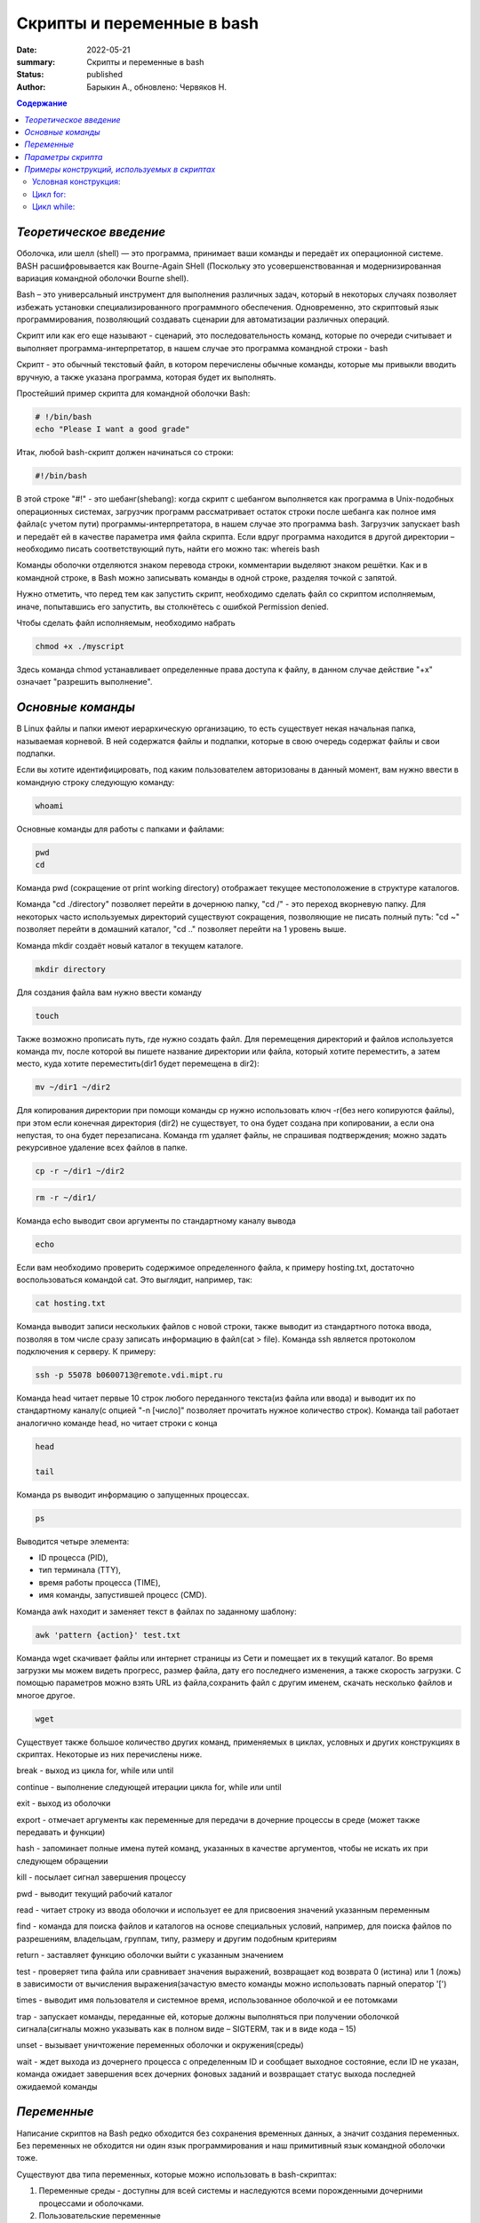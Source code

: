 Скрипты и переменные в bash
===========================

:date: 2022-05-21
:summary: Скрипты и переменные в bash
:status: published
:author: Барыкин А., обновлено: Червяков Н. 

.. default-role:: code
.. contents:: **Содержание**

*Теоретическое введение*
~~~~~~~~~~~~~~~~~~~~~~

Оболочка, или шелл (shell) — это программа, принимает ваши команды и
передаёт их операционной системе. BASH расшифровывается как Bourne-Again 
SHell (Поскольку это усовершенствованная и модернизированная вариация 
командной оболочки Bourne shell).

Bash – это универсальный инструмент для выполнения различных задач,
который в некоторых случаях позволяет избежать установки
специализированного программного обеспечения. Одновременно, это
скриптовый язык программирования, позволяющий создавать сценарии для
автоматизации различных операций.

Скрипт или как его еще называют - сценарий, это последовательность
команд, которые по очереди считывает и выполняет
программа-интерпретатор, в нашем случае это программа командной строки -
bash

Скрипт - это обычный текстовый файл, в котором перечислены обычные
команды, которые мы привыкли вводить вручную, а также указана программа,
которая будет их выполнять.

Простейший пример скрипта для командной оболочки Bash:

.. code:: bash

    # !/bin/bash
    echo "Please I want a good grade"

Итак, любой bash-скрипт должен начинаться со строки:

.. code:: bash

    #!/bin/bash

В этой строке "#!" - это шебанг(shebang): когда скрипт с шебангом выполняется как программа в Unix-подобных операционных системах, загрузчик программ рассматривает остаток строки после шебанга как полное имя файла(с учетом пути) программы-интерпретатора, в нашем случае это программа bash. Загрузчик запускает bash и передаёт ей в качестве параметра имя файла скрипта.
Если вдруг программа находится в другой директории – необходимо писать соответствующий путь, найти его можно так: whereis bash

Команды оболочки отделяются знаком перевода строки, комментарии выделяют
знаком решётки. Как и в командной строке, в Bash можно записывать
команды в одной строке, разделяя точкой с запятой.

Нужно отметить, что перед тем как запустить скрипт, необходимо
сделать файл со скриптом исполняемым, иначе, попытавшись его запустить, вы
столкнётесь с ошибкой Permission denied.

Чтобы сделать файл исполняемым, необходимо набрать

.. code:: bash

    chmod +x ./myscript

Здесь команда chmod устанавливает определенные права доступа к файлу, в данном случае действие "+x" означает "разрешить выполнение".

*Основные команды*
~~~~~~~~~~~~~~~~~

В Linux файлы и папки имеют иерархическую организацию, то есть
существует некая начальная папка, называемая корневой. В ней
содержатся файлы и подпапки, которые в свою очередь содержат файлы и
свои подпапки.

Если вы хотите идентифицировать, под каким пользователем авторизованы в данный момент, вам нужно ввести в командную строку следующую команду:

.. code:: bash
   
   whoami
   
Основные команды для работы с папками и файлами:

.. code:: bash
   
   pwd
   cd


Команда pwd (сокращение от print working directory) отображает текущее
местоположение в структуре каталогов.

Команда "cd ./directory" позволяет перейти в дочернюю папку, "cd /"  - это переход вкорневую папку. Для некоторых часто используемых директорий существуют сокращения, позволяющие не писать полный путь: "cd ~" позволяет перейти в домашний каталог,  "cd .." позволяет перейти на 1 уровень выше.

Команда mkdir создаёт новый каталог в текущем каталоге.

.. code:: bash

    mkdir directory

Для создания файла вам нужно ввести команду

.. code:: bash

    touch


Также возможно прописать путь, где нужно создать файл.
Для перемещения директорий и файлов используется команда mv, после которой вы пишете название директории или файла, который хотите переместить, а затем место, куда хотите переместить(dir1 будет перемещена в dir2): 

.. code:: bash

   mv ~/dir1 ~/dir2

Для копирования директории при помощи команды cp нужно использовать ключ -r(без него копируются файлы), при этом если конечная директория (dir2) не существует, то она будет создана при копировании, а если она непустая, то она будет перезаписана. Команда rm удаляет файлы, не спрашивая подтверждения; можно задать рекурсивное удаление всех файлов в папке.

.. code:: bash

   cp -r ~/dir1 ~/dir2
   
.. code:: bash
   
   rm -r ~/dir1/


Команда echo выводит свои аргументы по стандартному каналу вывода

.. code:: bash

    echo

Если вам необходимо проверить содержимое определенного файла, к примеру
hosting.txt, достаточно воспользоваться командой cat. Это выглядит, например, так:

.. code:: bash

    cat hosting.txt

Команда выводит записи нескольких файлов с новой строки, также выводит из стандартного потока ввода, позволяя в том числе сразу записать информацию в файл(cat > file). 
Команда ssh является протоколом подключения к серверу. К примеру:

.. code:: bash

    ssh -p 55078 b0600713@remote.vdi.mipt.ru

Команда head читает первые 10 строк любого переданного текста(из файла или ввода) и выводит
их по стандартному каналу(с опцией "-n [число]" позволяет прочитать нужное количество строк). Команда tail работает аналогично команде head, но читает строки с конца

.. code:: bash

    head

    tail
    
Команда ps выводит информацию о запущенных процессах.

.. code:: bash

    ps

Выводится четыре элемента:

• ID процесса (PID),

• тип терминала (TTY),

• время работы процесса (TIME),

• имя команды, запустившей процесс (CMD).


Команда awk находит и заменяет текст в файлах по заданному шаблону:

.. code:: bash

    awk 'pattern {action}' test.txt

Команда wget скачивает файлы или интернет страницы из Сети и помещает их в текущий каталог. Во время загрузки мы можем видеть прогресс, размер файла, дату его последнего изменения, а также скорость загрузки. C помощью параметров можно взять URL из файла,сохранить файл с другим именем, скачать несколько файлов и многое другое.

.. code:: bash

    wget


Существует также большое количество других команд, применяемых в циклах,
условных и других конструкциях в скриптах. Некоторые из них перечислены
ниже.

break - выход из цикла for, while или until

continue - выполнение следующей итерации цикла for, while или until

exit - выход из оболочки

export - отмечает аргументы как переменные для передачи в дочерние
процессы в среде (может также передавать и функции) 

hash - запоминает полные имена путей команд, указанных в качестве
аргументов, чтобы не искать их при следующем обращении

kill - посылает сигнал завершения процессу

pwd - выводит текущий рабочий каталог

read - читает строку из ввода оболочки и использует ее для присвоения
значений указанным переменным

find - команда для поиска файлов и каталогов на основе специальных условий, например, для поиска файлов по разрешениям, владельцам, группам, типу, размеру и другим подобным критериям

return - заставляет функцию оболочки выйти с указанным значением

test - проверяет типа файла или сравнивает значения выражений, возвращает код возврата 0 (истина) или 1 (ложь) 
в зависимости от вычисления выражения(зачастую вместо команды можно использовать парный оператор '[')

times - выводит имя пользователя и системное время, использованное
оболочкой и ее потомками

trap - запускает команды, переданные ей, которые должны выполняться при получении
оболочкой сигнала(сигналы можно указывать как в полном виде – SIGTERM, так и в виде кода – 15)

unset - вызывает уничтожение переменных оболочки и окружения(среды)

wait - ждет выхода из дочернего процесса с определенным ID и сообщает выходное состояние, если ID не указан, команда ожидает завершения всех дочерних фоновых заданий и возвращает статус выхода последней ожидаемой команды

*Переменные*
~~~~~~~~~~~

Написание скриптов на Bash редко обходится без сохранения временных
данных, а значит создания переменных. Без переменных не обходится ни
один язык программирования и наш примитивный язык командной оболочки
тоже.

Существуют два типа переменных, которые можно использовать в
bash-скриптах:

1. Переменные среды - доступны для всей системы и наследуются всеми порожденными дочерними процессами и оболочками.

2. Пользовательские переменные

.. code:: bash

    #!/bin/bash
    # display user home
    echo "Home for the current user is: $HOME"


В этом коротком скрипте HOME является переменной среды. Можно заметить,
что она находится в двойных кавычках, это не помешает системе её
распознать.

Наоборот, для того чтобы вывести на экран именно значок доллара, а не
значение переменной – понадобится использование управляющего символа,
обратной косой черты, перед знаком доллара:

.. code:: bash

    echo "I have \$1 in my pocket"

В дополнение к переменным среды, bash-скрипты позволяют задавать и
использовать в сценарии собственные переменные. Подобные переменные
хранят значение до тех пор, пока не завершится выполнение сценария.

Как и в случае с системными переменными, к пользовательским переменным
можно обращаться, используя знак доллара:

.. code:: bash

    #!/bin/bash
    # testing variables
    grade=7
    student="Alexey"
    echo "$student worked hard this semester, his grade will be $grade or more"


Одна из самых полезных возможностей bash-скриптов — это возможность
извлекать информацию из вывода команд и назначать её переменным, что
позволяет использовать эту информацию где угодно в файле сценария.

Сделать это можно двумя способами.

• С помощью значков обратного апострофа вокруг переменной «` `»

.. code:: bash

    #!/bin/bash
    mydir=`pwd`
    echo $mydir

• С помощью конструкции $()

.. code:: bash

    #!/bin/bash
    mydir=$(pwd)
    echo $mydir


В ходе его работы вывод команды pwd будет сохранён в переменной mydir,
содержимое которой, с помощью команды echo, попадёт в консоль.

Bash не различает типов переменных так, как языки высокого уровня,
например, С++, вы можете присвоить переменной как число, так и строку.
Одинаково все это будет считаться строкой. Оболочка поддерживает только
слияние строк, для этого просто запишите имена переменных подряд:

.. code:: bash

    #!/bin/bash
    string1="hello "
    string2= "world"
    string=$string1$string2


*Параметры скрипта*
~~~~~~~~~~~~~~~~~

Не всегда можно создать bash скрипт, который не зависит от ввода
пользователя. В большинстве случаев нужно спросить у пользователя какое
действие предпринять или какой файл использовать. При вызове скрипта мы
можем передавать ему параметры. Все эти параметры доступны в виде
переменных с именами в виде номеров.

Переменная с именем 1 содержит значение первого параметра, переменная 2 -
второго и так далее. Существует также ряд других переменных, значения которых можно использовать в скрипте:

1. $0 – имя скрипта

2. $# – количество переданных параметров

3. $@ – значения всех параметров, разделенных пробелами

4. $$ – PID(идентификатор) процесса, выполняющего скрипт

5. $? – код завершения предыдущей команды

Этот bash скрипт выведет значение каждого параметра

.. code:: bash

   #!/bin/bash
   for arg in "$@"
   do
    echo "Arg = $arg"
   done

При работе с параметрами в скрипте используется команда shift. Она сдвигает параметры на одну позицию влево: значение из переменной $3 перемещается в $2, из $2 — в $1, но из $1 значение просто отбросится и не сместится в $0, так как там неизменно хранится название запущенной программы. Это позволяет эффективно обработать все параметры, когда нельзя заранее узнать их количество. Достаточно лишь обработать $1, сделать сдвиг и повторить процедуру.

*Примеры конструкций, используемых в скриптах*
~~~~~~~~~~~~~~~~~~~~~~~~~~~~~~~~~~~~~~~~~~~~~

В скриптах можно использовать многие элементы программирования, уже
знакомые нам по изучению языка программирования Python. К примеру,
управляющие конструкции или циклы. Ниже будет приведен синтаксис этих
конструкций.

Условная конструкция:
^^^^^^^^^^^^^^^^^^^^^

if команда_условие
then
команда
else
команда
fi

Эта команда проверяет код завершения команды условия, и если 0 (успех)
то выполняет команду или несколько команд после слова then, если код
завершения 1 выполняется блок else, fi означает завершение блока команд
Пример скрипта, проверяющего длину введенной строки:

.. code:: bash

    #!/bin/bash
    echo -n "Enter string: "
    read str
    if [ ${#str} -lt 8 ]
    then
      echo String is too short
    else
      echo String is ok
    fi
    
Цикл for:
^^^^^^^^^

for переменная in список
do
команда
done

Команда перебирает весь список, и присваивает по очереди переменной значение из
списка, после каждого присваивания выполняет команды, расположенные
между do и done.

Например, переберем пять цифр:

.. code:: bash

    #!/bin/bash

    for index in 1 2 3 4 5
    do
    echo $index
    done

А еще можно перечислить все файлы из текущей директории(ls -lh позволяет показать файлы с правами датами изменения):

.. code:: bash

    $  for file in $(ls -lh); do echo "$file"; done

Цикл while:
^^^^^^^^^^^

while команда условие
do
команда
done

.. code:: bash

    !/bin/bash
    index=1
    while [[ $index < 5 ]]
    do
    echo $index
    let "index=index+1"
    done


При этом сначала чиатется значение переменой, затем команда let просто выполняет указанную математическую операцию,
в нашем случае увеличивает значение переменной на единицу. 




